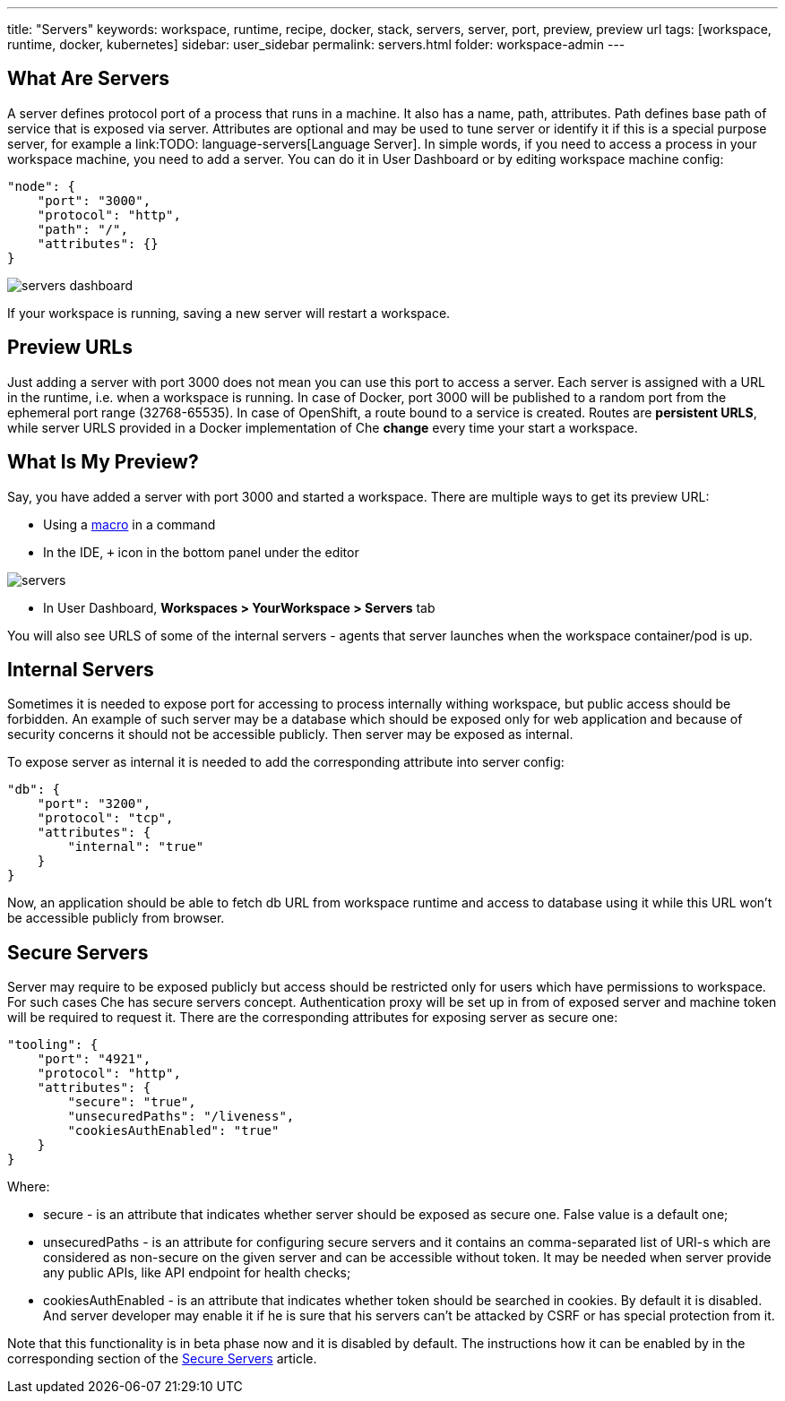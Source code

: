 ---
title: "Servers"
keywords: workspace, runtime, recipe, docker, stack, servers, server, port, preview, preview url
tags: [workspace, runtime, docker, kubernetes]
sidebar: user_sidebar
permalink: servers.html
folder: workspace-admin
---


[id="what-are-servers"]
== What Are Servers

A server defines protocol port of a process that runs in a machine. It also has a name, path, attributes. Path defines base path of service that is exposed via server. Attributes are optional and may be used to tune server or identify it if this is a special purpose server, for example a link:TODO: language-servers[Language Server]. In simple words, if you need to access a process in your workspace machine, you need to add a server. You can do it in User Dashboard or by editing workspace machine config:

[source,json]
----
"node": {
    "port": "3000",
    "protocol": "http",
    "path": "/",
    "attributes": {}
}
----

image::workspaces/servers_dashboard.png[]

If your workspace is running, saving a new server will restart a workspace.

[id="preview-urls"]
== Preview URLs

Just adding a server with port 3000 does not mean you can use this port to access a server. Each server is assigned with a URL in the runtime, i.e. when a workspace is running. In case of Docker, port 3000 will be published to a random port from the ephemeral port range (32768-65535). In case of OpenShift, a route bound to a service is created. Routes are *persistent URLS*, while server URLS provided in a Docker implementation of Che *change* every time your start a workspace.

[id="what-is-my-preview"]
== What Is My Preview?

Say, you have added a server with port 3000 and started a workspace. There are multiple ways to get its preview URL:

* Using a link:commands-ide-macro[macro] in a command
* In the IDE, `+` icon in the bottom panel under the editor

image::workspaces/servers.png[]
* In User Dashboard, *Workspaces > YourWorkspace > Servers* tab

You will also see URLS of some of the internal servers - agents that server launches when the workspace container/pod is up.

[id="internal-servers"]
== Internal Servers

Sometimes it is needed to expose port for accessing to process internally withing workspace, but public access should be forbidden. An example of such server may be a database which should be exposed only for web application and because of security concerns it should not be accessible publicly. Then server may be exposed as internal.

To expose server as internal it is needed to add the corresponding attribute into server config:

[source,json]
----
"db": {
    "port": "3200",
    "protocol": "tcp",
    "attributes": {
        "internal": "true"
    }
}
----

Now, an application should be able to fetch db URL from workspace runtime and access to database using it while this URL won’t be accessible publicly from browser.

[id="secure-servers"]
== Secure Servers

Server may require to be exposed publicly but access should be restricted only for users which have permissions to workspace. For such cases Che has secure servers concept. Authentication proxy will be set up in from of exposed server and machine token will be required to request it. There are the corresponding attributes for exposing server as secure one:

[source,json]
----
"tooling": {
    "port": "4921",
    "protocol": "http",
    "attributes": {
        "secure": "true",
        "unsecuredPaths": "/liveness",
        "cookiesAuthEnabled": "true"
    }
}
----

Where:

* secure - is an attribute that indicates whether server should be exposed as secure one. False value is a default one;
* unsecuredPaths - is an attribute for configuring secure servers and it contains an comma-separated list of URI-s which are considered as non-secure on the given server and can be accessible without token. It may be needed when server provide any public APIs, like API endpoint for health checks;
* cookiesAuthEnabled - is an attribute that indicates whether token should be searched in cookies. By default it is disabled. And server developer may enable it if he is sure that his servers can’t be attacked by CSRF or has special protection from it.

Note that this functionality is in beta phase now and it is disabled by default. The instructions how it can be enabled by in the corresponding section of the link:secure-servers.html#how-to-make-secure-servers-working[Secure Servers] article.
